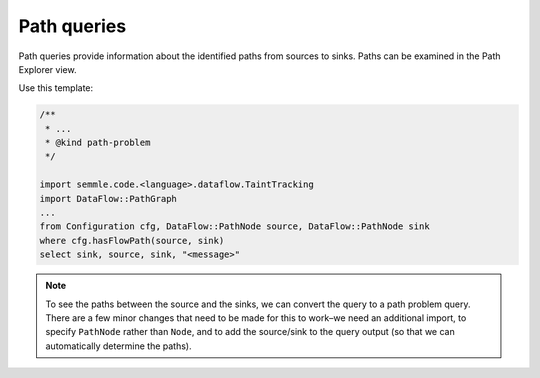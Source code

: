 Path queries
============

Path queries provide information about the identified paths from sources to sinks. Paths can be examined in the Path Explorer view.

Use this template:

.. code-block:: ql

   /**
    * ... 
    * @kind path-problem
    */
   
   import semmle.code.<language>.dataflow.TaintTracking
   import DataFlow::PathGraph
   ...
   from Configuration cfg, DataFlow::PathNode source, DataFlow::PathNode sink
   where cfg.hasFlowPath(source, sink)
   select sink, source, sink, "<message>"

.. note::

  To see the paths between the source and the sinks, we can convert the query to a path problem query. There are a few minor changes that need to be made for this to work–we need an additional import, to specify ``PathNode`` rather than ``Node``, and to add the source/sink to the query output (so that we can automatically determine the paths).